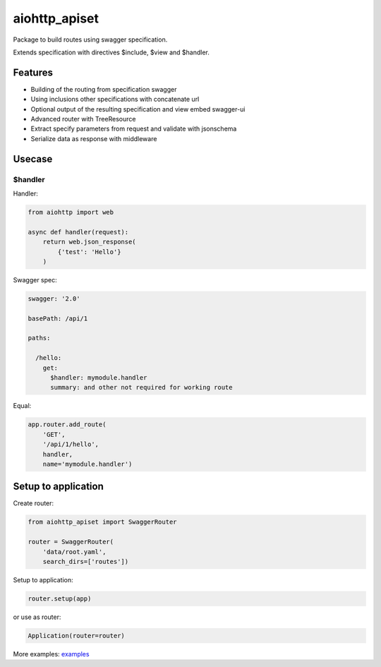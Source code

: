 ==============
aiohttp_apiset
==============

.. image:: https://travis-ci.org/aamalev/aiohttp_apiset.svg?branch=master
    :target: https://travis-ci.org/aamalev/aiohttp_apiset

.. image:: https://codecov.io/gh/aamalev/aiohttp_apiset/branch/master/graph/badge.svg
  :target: https://codecov.io/gh/aamalev/aiohttp_apiset

.. image:: https://img.shields.io/pypi/v/aiohttp_apiset.svg
        :target: https://pypi.python.org/pypi/aiohttp_apiset

.. image:: https://readthedocs.org/projects/aiohttp-apiset/badge/?version=latest
    :target: http://aiohttp-apiset.readthedocs.io/en/latest/?badge=latest
    :alt: Documentation Status

Package to build routes using swagger specification.

Extends specification with directives $include, $view and $handler.

Features
--------

- Building of the routing from specification swagger
- Using inclusions other specifications with concatenate url
- Optional output of the resulting specification and view embed swagger-ui
- Advanced router with TreeResource
- Extract specify parameters from request and validate with jsonschema
- Serialize data as response with middleware


Usecase
-------

$handler
^^^^^^^^

Handler:

.. code-block:: python

  from aiohttp import web

  async def handler(request):
      return web.json_response(
          {'test': 'Hello'}
      )

Swagger spec:

.. code-block:: yaml

    swagger: '2.0'

    basePath: /api/1

    paths:

      /hello:
        get:
          $handler: mymodule.handler
          summary: and other not required for working route

Equal:

.. code-block:: python

  app.router.add_route(
      'GET',
      '/api/1/hello',
      handler,
      name='mymodule.handler')


Setup to application
--------------------

Create router:

.. code-block:: python

  from aiohttp_apiset import SwaggerRouter

  router = SwaggerRouter(
      'data/root.yaml',
      search_dirs=['routes'])

Setup to application:

.. code-block:: python

  router.setup(app)

or use as router:

.. code-block:: python

  Application(router=router)


More examples: `examples <examples>`_
